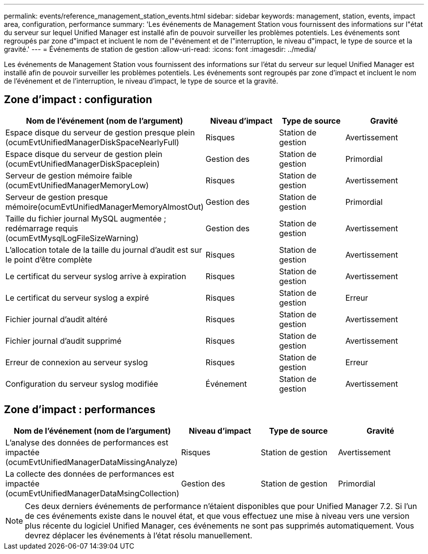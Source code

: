 ---
permalink: events/reference_management_station_events.html 
sidebar: sidebar 
keywords: management, station, events, impact area, configuration, performance 
summary: 'Les événements de Management Station vous fournissent des informations sur l"état du serveur sur lequel Unified Manager est installé afin de pouvoir surveiller les problèmes potentiels. Les événements sont regroupés par zone d"impact et incluent le nom de l"événement et de l"interruption, le niveau d"impact, le type de source et la gravité.' 
---
= Événements de station de gestion
:allow-uri-read: 
:icons: font
:imagesdir: ../media/


[role="lead"]
Les événements de Management Station vous fournissent des informations sur l'état du serveur sur lequel Unified Manager est installé afin de pouvoir surveiller les problèmes potentiels. Les événements sont regroupés par zone d'impact et incluent le nom de l'événement et de l'interruption, le niveau d'impact, le type de source et la gravité.



== Zone d'impact : configuration

|===
| Nom de l'événement (nom de l'argument) | Niveau d'impact | Type de source | Gravité 


 a| 
Espace disque du serveur de gestion presque plein (ocumEvtUnifiedManagerDiskSpaceNearlyFull)
 a| 
Risques
 a| 
Station de gestion
 a| 
Avertissement



 a| 
Espace disque du serveur de gestion plein (ocumEvtUnifiedManagerDiskSpaceplein)
 a| 
Gestion des
 a| 
Station de gestion
 a| 
Primordial



 a| 
Serveur de gestion mémoire faible (ocumEvtUnifiedManagerMemoryLow)
 a| 
Risques
 a| 
Station de gestion
 a| 
Avertissement



 a| 
Serveur de gestion presque mémoire(ocumEvtUnifiedManagerMemoryAlmostOut)
 a| 
Gestion des
 a| 
Station de gestion
 a| 
Primordial



 a| 
Taille du fichier journal MySQL augmentée ; redémarrage requis (ocumEvtMysqlLogFileSizeWarning)
 a| 
Gestion des
 a| 
Station de gestion
 a| 
Avertissement



 a| 
L'allocation totale de la taille du journal d'audit est sur le point d'être complète
 a| 
Risques
 a| 
Station de gestion
 a| 
Avertissement



 a| 
Le certificat du serveur syslog arrive à expiration
 a| 
Risques
 a| 
Station de gestion
 a| 
Avertissement



 a| 
Le certificat du serveur syslog a expiré
 a| 
Risques
 a| 
Station de gestion
 a| 
Erreur



 a| 
Fichier journal d'audit altéré
 a| 
Risques
 a| 
Station de gestion
 a| 
Avertissement



 a| 
Fichier journal d'audit supprimé
 a| 
Risques
 a| 
Station de gestion
 a| 
Avertissement



 a| 
Erreur de connexion au serveur syslog
 a| 
Risques
 a| 
Station de gestion
 a| 
Erreur



 a| 
Configuration du serveur syslog modifiée
 a| 
Événement
 a| 
Station de gestion
 a| 
Avertissement

|===


== Zone d'impact : performances

|===
| Nom de l'événement (nom de l'argument) | Niveau d'impact | Type de source | Gravité 


 a| 
L'analyse des données de performances est impactée (ocumEvtUnifiedManagerDataMissingAnalyze)
 a| 
Risques
 a| 
Station de gestion
 a| 
Avertissement



 a| 
La collecte des données de performances est impactée (ocumEvtUnifiedManagerDataMsingCollection)
 a| 
Gestion des
 a| 
Station de gestion
 a| 
Primordial

|===
[NOTE]
====
Ces deux derniers événements de performance n'étaient disponibles que pour Unified Manager 7.2. Si l'un de ces événements existe dans le nouvel état, et que vous effectuez une mise à niveau vers une version plus récente du logiciel Unified Manager, ces événements ne sont pas supprimés automatiquement. Vous devrez déplacer les événements à l'état résolu manuellement.

====